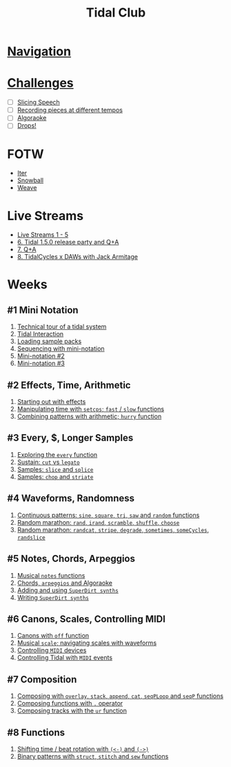 #+TITLE: Tidal Club

* [[https://club.tidalcycles.org/c/course/14?order=created][Navigation]]
* [[https://club.tidalcycles.org/c/course/challenges/21][Challenges]]
  - [ ] [[https://club.tidalcycles.org/t/challenge-slicing-speech/617/13][Slicing Speech]]
  - [ ] [[https://club.tidalcycles.org/t/challenge-recording-pieces-at-different-tempos/492/51][Recording pieces at different tempos]]
  - [ ] [[https://club.tidalcycles.org/t/challenge-algoraoke/931/35][Algoraoke]]
  - [ ] [[https://club.tidalcycles.org/t/challenge-drops/1248/2][Drops!]]
* FOTW
  - [[https://club.tidalcycles.org/t/fotw-1-iter/1091][Iter]]
  - [[https://club.tidalcycles.org/t/fotw-2-snowball/1273][Snowball]]
  - [[https://club.tidalcycles.org/t/fotw-3-weave/1402][Weave]]
* Live Streams
  - [[https://www.youtube.com/watch?list=PL2lW1zNIIwj13SIPHxGs_ApLKWFslYIf6&v=-htjqwWfC9M][Live Streams 1 - 5]]
  - [[https://club.tidalcycles.org/t/live-stream-6-tidal-1-5-0-release-party-and-q-a/1152][6. Tidal 1.5.0 release party and Q+A]]
  - [[https://club.tidalcycles.org/t/live-stream-7-q-a/1356][7. Q+A]]
  - [[https://club.tidalcycles.org/t/live-stream-8-tidalcycles-x-daws-with-jack-armitage/1495][8. TidalCycles x DAWs with Jack Armitage]]
* Weeks
** #1 Mini Notation
   1. [[https://club.tidalcycles.org/t/technical-tour-of-a-tidal-system/147][Technical tour of a tidal system]]
   2. [[https://club.tidalcycles.org/t/week-1-lesson-1-tidal-interaction/230][Tidal Interaction]]
   3. [[https://club.tidalcycles.org/t/week-1-lesson-2-loading-sample-packs/341][Loading sample packs]]
   4. [[https://club.tidalcycles.org/t/week-1-lesson-3-sequencing-with-the-mini-notation/367][Sequencing with mini-notation]] 
   5. [[https://club.tidalcycles.org/t/week-1-lesson-4-mini-notation-part-2/416][Mini-notation #2]] 
   6. [[https://club.tidalcycles.org/t/week-1-lesson-5-mini-notation-part-3/449][Mini-notation #3]]
** #2 Effects, Time, Arithmetic
   1. [[https://club.tidalcycles.org/t/week-2-lesson-1-starting-out-with-effects/463][Starting out with effects]]
   2. [[https://club.tidalcycles.org/t/week-2-lesson-2-manipulating-time-with-setcps-cps-patterns-and-fast-slow-functions/466][Manipulating time with ~setcps~; ~fast~ / ~slow~ functions]]
   3. [[https://club.tidalcycles.org/t/week-2-lesson-3-combining-patterns-with-arithmetic-plus-the-hurry-function/489][Combining patterns with arithmetic; ~hurry~ function]]
** #3 Every, $, Longer Samples
   1. [[https://club.tidalcycles.org/t/week-3-lesson-1-exploring-the-every-function-including-tackling-the-meaning-of/502][Exploring the ~every~ function]]
   2. [[https://club.tidalcycles.org/t/week-3-lesson-2-cut-vs-legato/515][Sustain: ~cut~ vs ~legato~ ]]
   3. [[https://club.tidalcycles.org/t/week-3-lesson-3-slice-and-splice/519][Samples: ~slice~ and ~splice~ ]]
   4. [[https://club.tidalcycles.org/t/week-3-lesson-4-chop-and-striate/534][Samples: ~chop~ and ~striate~ ]]
** #4 Waveforms, Randomness
   1. [[https://club.tidalcycles.org/t/week-4-lesson-1-continuous-patterns-sine-square-tri-saw-and-random-functions/608][Continuous patterns: ~sine~, ~square~, ~tri~, ~saw~ and ~random~ functions]] 
   2. [[https://club.tidalcycles.org/t/week-4-lesson-2-random-marathon-rand-irand-mininotation-randomness-scramble-shuffle-choose-more/685][Random marathon: ~rand~, ~irand~, ~scramble~, ~shuffle~, ~choose~ ]]
   3. [[https://club.tidalcycles.org/t/week-4-lesson-3-random-marathon-part-2-randcat-stripe-degrade-sometimes-somecycles-randslice-more/690][Random marathon: ~randcat~, ~stripe~, ~degrade~, ~sometimes~, ~someCycles~, ~randslice~ ]]
** #5 Notes, Chords, Arpeggios
   1. [[https://club.tidalcycles.org/t/week-5-lesson-1-musical-notes/891][Musical ~notes~ functions]]
   2. [[https://club.tidalcycles.org/t/week-5-lesson-2-chords-arpeggios-and-algoraoke/913/23][Chords, ~arpeggios~ and Algoraoke]]
   3. [[https://club.tidalcycles.org/t/week-5-lesson-3-adding-and-using-superdirt-synths/1115][Adding and using ~SuperDirt synths~ ]]
   4. [[https://club.tidalcycles.org/t/week-5-lesson-3-superdirt-synths-part-2/1193][Writing ~SuperDirt synths~ ]]
** #6 Canons, Scales, Controlling MIDI
   1. [[https://club.tidalcycles.org/t/week-6-lesson-1-canons-with-off/1123][Canons with ~off~ function]]
   2. [[https://club.tidalcycles.org/t/week-6-lesson-2-musical-scales-including-navigating-them-with-waveforms/1256][Musical ~scale~; navigating scales with waveforms]] 
   3. [[https://club.tidalcycles.org/t/week-6-lesson-3-controlling-midi-devices/1258][Controlling ~MIDI~ devices]] 
   4. [[https://club.tidalcycles.org/t/week-6-lesson-4-controlling-tidal-with-midi/1260][Controlling Tidal with ~MIDI~ events]]
** #7 Composition
   1. [[https://club.tidalcycles.org/t/week-7-lesson-1-composing-patterns-together-with-overlay-stack-append-cat-seqploop-and-seqp/1323][Composing with ~overlay~, ~stack~, ~append~, ~cat~, ~seqPLoop~ and ~seqP~ functions]]
   2. [[https://club.tidalcycles.org/t/week-7-lesson-2-composing-fuctions-together-with/1334][Composing functions with ~.~ operator]]
   3. [[https://club.tidalcycles.org/t/week-7-lesson-3-composing-tracks-with-the-ur-function/1340][Composing tracks with the ~ur~ function]]  
** #8 Functions
   1. [[https://club.tidalcycles.org/t/week-8-lesson-1-shifting-time-beat-rotation-with-and/1352][Shifting time / beat rotation with ~(<-)~ and ~(->)~ ]]
   2. [[https://club.tidalcycles.org/t/week-8-lesson-2-binary-patterns-with-struct-stitch-and-sew/1423][Binary patterns with ~struct~, ~stitch~ and ~sew~ functions]]
